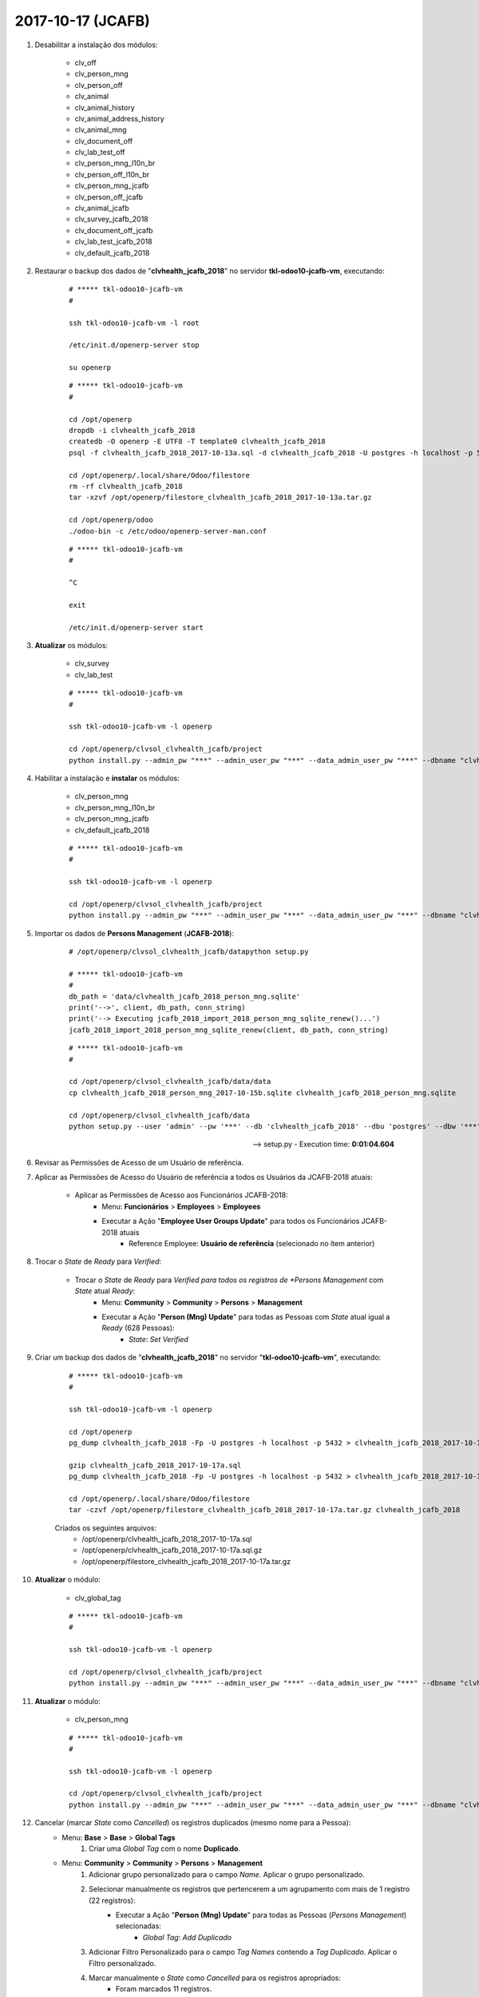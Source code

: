 ==================
2017-10-17 (JCAFB)
==================

#. Desabilitar a instalação dos módulos:

    * clv_off
    * clv_person_mng
    * clv_person_off
    * clv_animal
    * clv_animal_history
    * clv_animal_address_history
    * clv_animal_mng
    * clv_document_off
    * clv_lab_test_off
    * clv_person_mng_l10n_br
    * clv_person_off_l10n_br
    * clv_person_mng_jcafb
    * clv_person_off_jcafb
    * clv_animal_jcafb
    * clv_survey_jcafb_2018
    * clv_document_off_jcafb
    * clv_lab_test_jcafb_2018
    * clv_default_jcafb_2018

#. Restaurar o backup dos dados de "**clvhealth_jcafb_2018**" no servidor **tkl-odoo10-jcafb-vm**, executando:

    ::

        # ***** tkl-odoo10-jcafb-vm
        #

        ssh tkl-odoo10-jcafb-vm -l root

        /etc/init.d/openerp-server stop

        su openerp

    ::

        # ***** tkl-odoo10-jcafb-vm
        #

        cd /opt/openerp
        dropdb -i clvhealth_jcafb_2018
        createdb -O openerp -E UTF8 -T template0 clvhealth_jcafb_2018
        psql -f clvhealth_jcafb_2018_2017-10-13a.sql -d clvhealth_jcafb_2018 -U postgres -h localhost -p 5432 -q

        cd /opt/openerp/.local/share/Odoo/filestore
        rm -rf clvhealth_jcafb_2018
        tar -xzvf /opt/openerp/filestore_clvhealth_jcafb_2018_2017-10-13a.tar.gz

        cd /opt/openerp/odoo
        ./odoo-bin -c /etc/odoo/openerp-server-man.conf

    ::

        # ***** tkl-odoo10-jcafb-vm
        #

        ^C

        exit

        /etc/init.d/openerp-server start

#. **Atualizar** os módulos:

    * clv_survey
    * clv_lab_test

    ::

        # ***** tkl-odoo10-jcafb-vm
        #

        ssh tkl-odoo10-jcafb-vm -l openerp

        cd /opt/openerp/clvsol_clvhealth_jcafb/project
        python install.py --admin_pw "***" --admin_user_pw "***" --data_admin_user_pw "***" --dbname "clvhealth_jcafb_2018" -m clv_survey clv_lab_test

#. Habilitar a instalação e **instalar** os módulos:

    * clv_person_mng
    * clv_person_mng_l10n_br
    * clv_person_mng_jcafb
    * clv_default_jcafb_2018

    ::

        # ***** tkl-odoo10-jcafb-vm
        #

        ssh tkl-odoo10-jcafb-vm -l openerp

        cd /opt/openerp/clvsol_clvhealth_jcafb/project
        python install.py --admin_pw "***" --admin_user_pw "***" --data_admin_user_pw "***" --dbname "clvhealth_jcafb_2018"

#. Importar os dados de **Persons Management** (**JCAFB-2018**):

    ::

        # /opt/openerp/clvsol_clvhealth_jcafb/datapython setup.py

        # ***** tkl-odoo10-jcafb-vm
        #
        db_path = 'data/clvhealth_jcafb_2018_person_mng.sqlite'
        print('-->', client, db_path, conn_string)
        print('--> Executing jcafb_2018_import_2018_person_mng_sqlite_renew()...')
        jcafb_2018_import_2018_person_mng_sqlite_renew(client, db_path, conn_string)

    ::

        # ***** tkl-odoo10-jcafb-vm
        #

        cd /opt/openerp/clvsol_clvhealth_jcafb/data/data
        cp clvhealth_jcafb_2018_person_mng_2017-10-15b.sqlite clvhealth_jcafb_2018_person_mng.sqlite

        cd /opt/openerp/clvsol_clvhealth_jcafb/data
        python setup.py --user 'admin' --pw '***' --db 'clvhealth_jcafb_2018' --dbu 'postgres' --dbw '***'

    --> setup.py - Execution time: **0:01:04.604**

#. Revisar as Permissões de Acesso de um Usuário de referência.

#. Aplicar as Permissões de Acesso do Usuário de referência a todos os Usuários da JCAFB-2018 atuais:

    * Aplicar as Permissões de Acesso aos Funcionários JCAFB-2018:
        * Menu: **Funcionários** > **Employees** > **Employees**
        * Executar a Ação "**Employee User Groups Update**" para todos os Funcionários JCAFB-2018 atuais
            * Reference Employee: **Usuário de referência** (selecionado no ítem anterior)

#. Trocar o *State* de *Ready* para *Verified*:

    * Trocar o *State* de *Ready* para *Verified para todos os registros de *Persons Management* com *State* atual *Ready*:
        * Menu: **Community** > **Community** > **Persons** > **Management**
        * Executar a Ação "**Person (Mng) Update**" para todas as Pessoas com *State* atual igual a *Ready* (628 Pessoas):
            * *State*: *Set* *Verified*

#. Criar um backup dos dados de "**clvhealth_jcafb_2018**" no servidor "**tkl-odoo10-jcafb-vm**", executando:

    ::

        # ***** tkl-odoo10-jcafb-vm
        #

        ssh tkl-odoo10-jcafb-vm -l openerp

        cd /opt/openerp
        pg_dump clvhealth_jcafb_2018 -Fp -U postgres -h localhost -p 5432 > clvhealth_jcafb_2018_2017-10-17a.sql

        gzip clvhealth_jcafb_2018_2017-10-17a.sql
        pg_dump clvhealth_jcafb_2018 -Fp -U postgres -h localhost -p 5432 > clvhealth_jcafb_2018_2017-10-17a.sql

        cd /opt/openerp/.local/share/Odoo/filestore
        tar -czvf /opt/openerp/filestore_clvhealth_jcafb_2018_2017-10-17a.tar.gz clvhealth_jcafb_2018

    Criados os seguintes arquivos:
        * /opt/openerp/clvhealth_jcafb_2018_2017-10-17a.sql
        * /opt/openerp/clvhealth_jcafb_2018_2017-10-17a.sql.gz
        * /opt/openerp/filestore_clvhealth_jcafb_2018_2017-10-17a.tar.gz

#. **Atualizar** o módulo:

    * clv_global_tag

    ::

        # ***** tkl-odoo10-jcafb-vm
        #

        ssh tkl-odoo10-jcafb-vm -l openerp

        cd /opt/openerp/clvsol_clvhealth_jcafb/project
        python install.py --admin_pw "***" --admin_user_pw "***" --data_admin_user_pw "***" --dbname "clvhealth_jcafb_2018" -m clv_global_tag

#. **Atualizar** o módulo:

    * clv_person_mng

    ::

        # ***** tkl-odoo10-jcafb-vm
        #

        ssh tkl-odoo10-jcafb-vm -l openerp

        cd /opt/openerp/clvsol_clvhealth_jcafb/project
        python install.py --admin_pw "***" --admin_user_pw "***" --data_admin_user_pw "***" --dbname "clvhealth_jcafb_2018" -m clv_person_mng

#. Cancelar (marcar *State* como *Cancelled*) os registros duplicados (mesmo nome para a Pessoa):
    * Menu: **Base** > **Base** > **Global Tags**
        #. Criar uma *Global Tag* com o nome **Duplicado**.
    * Menu: **Community** > **Community** > **Persons** > **Management**
        #. Adicionar grupo personalizado para o campo *Name*. Aplicar o grupo personalizado.
        #. Selecionar manualmente os registros que pertencerem a um agrupamento com mais de 1 registro (22 registros):
            * Executar a Ação "**Person (Mng) Update**" para todas as Pessoas (*Persons Management*) selecionadas:
                * *Global Tag*: *Add* *Duplicado*
        #. Adicionar Filtro Personalizado para o campo *Tag Names* contendo a *Tag* *Duplicado*. Aplicar o Filtro personalizado.
        #. Marcar manualmente o *State* como *Cancelled* para os registros apropriados:
            * Foram marcados 11 registros.
        #. Remover a *Global Tag*: *Add* *Duplicado* dos registros que não foram cancelados.

#. Criar um backup dos dados de "**clvhealth_jcafb_2018**" no servidor "**tkl-odoo10-jcafb-vm**", executando:

    ::

        # ***** tkl-odoo10-jcafb-vm
        #

        ssh tkl-odoo10-jcafb-vm -l openerp

        cd /opt/openerp
        pg_dump clvhealth_jcafb_2018 -Fp -U postgres -h localhost -p 5432 > clvhealth_jcafb_2018_2017-10-17b.sql

        gzip clvhealth_jcafb_2018_2017-10-17b.sql
        pg_dump clvhealth_jcafb_2018 -Fp -U postgres -h localhost -p 5432 > clvhealth_jcafb_2018_2017-10-17b.sql

        cd /opt/openerp/.local/share/Odoo/filestore
        tar -czvf /opt/openerp/filestore_clvhealth_jcafb_2018_2017-10-17b.tar.gz clvhealth_jcafb_2018

    Criados os seguintes arquivos:
        * /opt/openerp/clvhealth_jcafb_2018_2017-10-17b.sql
        * /opt/openerp/clvhealth_jcafb_2018_2017-10-17b.sql.gz
        * /opt/openerp/filestore_clvhealth_jcafb_2018_2017-10-17b.tar.gz

#. Desabilitar a instalação dos módulos:

    * clv_off
    * clv_person_off
    * clv_animal
    * clv_animal_history
    * clv_animal_address_history
    * clv_animal_mng
    * clv_document_off
    * clv_lab_test_off
    * clv_person_off_l10n_br
    * clv_person_off_jcafb
    * clv_animal_jcafb
    * clv_survey_jcafb_2018
    * clv_document_off_jcafb
    * clv_lab_test_jcafb_2018

#. Restaurar o backup dos dados de "**clvhealth_jcafb_2018**" no servidor **tkl-odoo10-jcafb-vm**, executando:

    ::

        # ***** tkl-odoo10-jcafb-vm
        #

        ssh tkl-odoo10-jcafb-vm -l root

        /etc/init.d/openerp-server stop

        su openerp

    ::

        # ***** tkl-odoo10-jcafb-vm
        #

        cd /opt/openerp
        dropdb -i clvhealth_jcafb_2018

        createdb -O openerp -E UTF8 -T template0 clvhealth_jcafb_2018
        psql -f clvhealth_jcafb_2018_2017-10-17b.sql -d clvhealth_jcafb_2018 -U postgres -h localhost -p 5432 -q

        cd /opt/openerp/.local/share/Odoo/filestore
        rm -rf clvhealth_jcafb_2018
        tar -xzvf /opt/openerp/filestore_clvhealth_jcafb_2018_2017-10-17b.tar.gz

        cd /opt/openerp/odoo
        ./odoo-bin -c /etc/odoo/openerp-server-man.conf

    ::

        # ***** tkl-odoo10-jcafb-vm
        #

        ^C

        exit

        /etc/init.d/openerp-server start

#. **Atualizar** o módulo:

    * clv_person_mng

    ::

        # ***** tkl-odoo10-jcafb-vm
        #

        ssh tkl-odoo10-jcafb-vm -l openerp

        cd /opt/openerp/clvsol_clvhealth_jcafb/project
        python install.py --admin_pw "***" --admin_user_pw "***" --data_admin_user_pw "***" --dbname "clvhealth_jcafb_2018" -m clv_person_mng

#. Adaptar os dados das Pessoas:

    * Adaptar os dados das Pessoas para todos os registros de *Persons Management*:
        * Menu: **Community** > **Community** > **Persons** > **Management**
        * Executar a Ação "**Person (Mng) Adapt**" para todas as Pessoas (*Persons Management*)

#. Confirmar o cadastro de Pessoas para a JCAFB-2018:

    * Confirmar o cadastro de Pessoas para a JCAFB-2018 para todos os registros de *Persons Management* com *State* atual *Verified* e *Action (Person)* definido como *Confirm*:
        * Menu: **Community** > **Community** > **Persons** > **Management**
        * Executar a Ação "**Person Confirm**" para todas as Pessoas (*Persons Management*):
            * *History Marker*: "JCAFB-2018"

#. Confirmar o cadastro de Endereços para a JCAFB-2018:

    * Confirmar o cadastro de Endereços para a JCAFB-2018 para todos os registros de *Persons Management* com *State* atual *Verified* e *Action (Address)* definido como *Confirm*:
        * Menu: **Community** > **Community** > **Persons** > **Management**
        * Executar a Ação "**Address Confirm**" para todas as Pessoas (*Persons Management*):
            * *History Marker*: "JCAFB-2018"

#. Marcar *State* como *Ready*:

    * Marcar *State* como *Ready* para os registros de *Persons Management*:
        * Menu: **Community** > **Community** > **Persons** > **Management**
            * Selecionar todos os registros que atendem às seguintes condições:
                * *State*: *Verified*
                * *Action (Person)*: *None*
                * *Action (Address)*: *None*
                * *Action (Person Address)*: *None*
            * Executar a Ação "**Person (Mng) Update**" para todas as Pessoas (*Persons Management*) selecionadas:
                * *State*: *Set* *Ready*

#. Criar um backup dos dados de "**clvhealth_jcafb_2018**" no servidor "**tkl-odoo10-jcafb-vm**", executando:

    ::

        # ***** tkl-odoo10-jcafb-vm
        #

        ssh tkl-odoo10-jcafb-vm -l openerp

        cd /opt/openerp
        pg_dump clvhealth_jcafb_2018 -Fp -U postgres -h localhost -p 5432 > clvhealth_jcafb_2018_2017-10-17c.sql

        gzip clvhealth_jcafb_2018_2017-10-17c.sql
        pg_dump clvhealth_jcafb_2018 -Fp -U postgres -h localhost -p 5432 > clvhealth_jcafb_2018_2017-10-17c.sql

        cd /opt/openerp/.local/share/Odoo/filestore
        tar -czvf /opt/openerp/filestore_clvhealth_jcafb_2018_2017-10-17c.tar.gz clvhealth_jcafb_2018

    Criados os seguintes arquivos:
        * /opt/openerp/clvhealth_jcafb_2018_2017-10-17c.sql
        * /opt/openerp/clvhealth_jcafb_2018_2017-10-17c.sql.gz
        * /opt/openerp/filestore_clvhealth_jcafb_2018_2017-10-17c.tar.gz
